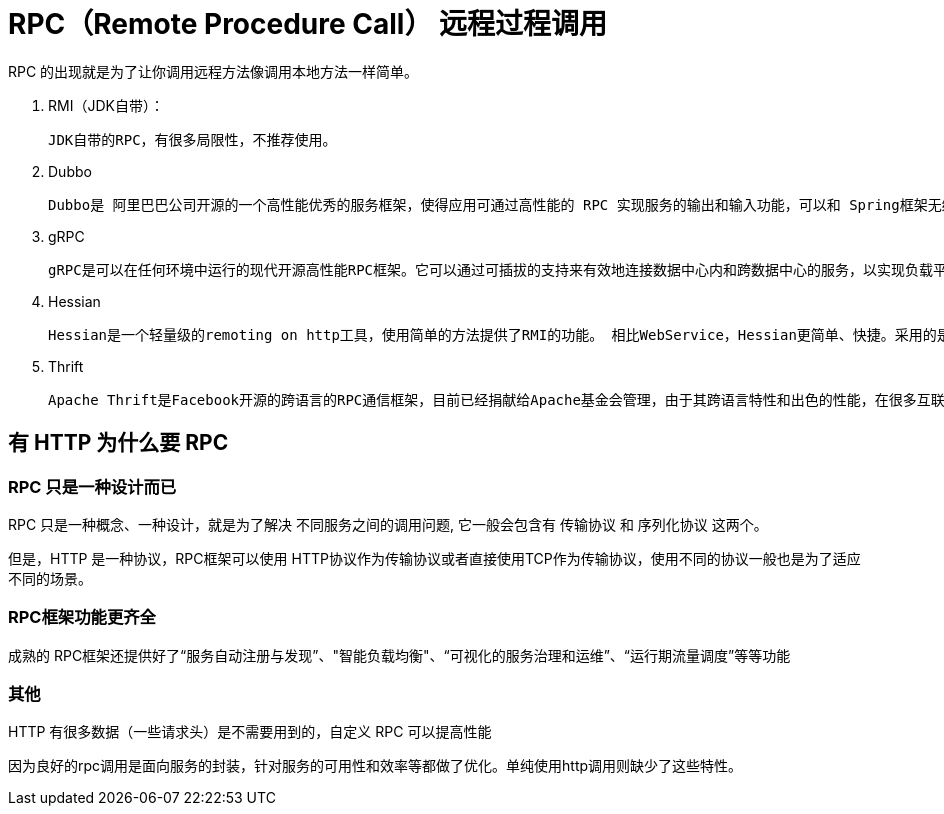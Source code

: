 
= RPC（Remote Procedure Call） 远程过程调用

RPC 的出现就是为了让你调用远程方法像调用本地方法一样简单。

. RMI（JDK自带）：

    JDK自带的RPC，有很多局限性，不推荐使用。

. Dubbo

    Dubbo是 阿里巴巴公司开源的一个高性能优秀的服务框架，使得应用可通过高性能的 RPC 实现服务的输出和输入功能，可以和 Spring框架无缝集成。目前 Dubbo 已经成为 Spring Cloud Alibaba 中的官方组件。

. gRPC

    gRPC是可以在任何环境中运行的现代开源高性能RPC框架。它可以通过可插拔的支持来有效地连接数据中心内和跨数据中心的服务，以实现负载平衡，跟踪，运行状况检查和身份验证。它也适用于分布式计算的最后一英里，以将设备，移动应用程序和浏览器连接到后端服务。

. Hessian

    Hessian是一个轻量级的remoting on http工具，使用简单的方法提供了RMI的功能。 相比WebService，Hessian更简单、快捷。采用的是二进制RPC协议，因为采用的是二进制协议，所以它很适合于发送二进制数据。

. Thrift

    Apache Thrift是Facebook开源的跨语言的RPC通信框架，目前已经捐献给Apache基金会管理，由于其跨语言特性和出色的性能，在很多互联网公司得到应用，有能力的公司甚至会基于thrift研发一套分布式服务框架，增加诸如服务注册、服务发现等功能。

== 有 HTTP 为什么要 RPC

=== RPC 只是一种设计而已

RPC 只是一种概念、一种设计，就是为了解决 不同服务之间的调用问题, 它一般会包含有 传输协议 和 序列化协议 这两个。

但是，HTTP 是一种协议，RPC框架可以使用 HTTP协议作为传输协议或者直接使用TCP作为传输协议，使用不同的协议一般也是为了适应不同的场景。

=== RPC框架功能更齐全

成熟的 RPC框架还提供好了“服务自动注册与发现”、"智能负载均衡"、“可视化的服务治理和运维”、“运行期流量调度”等等功能

=== 其他

HTTP 有很多数据（一些请求头）是不需要用到的，自定义 RPC 可以提高性能

因为良好的rpc调用是面向服务的封装，针对服务的可用性和效率等都做了优化。单纯使用http调用则缺少了这些特性。
